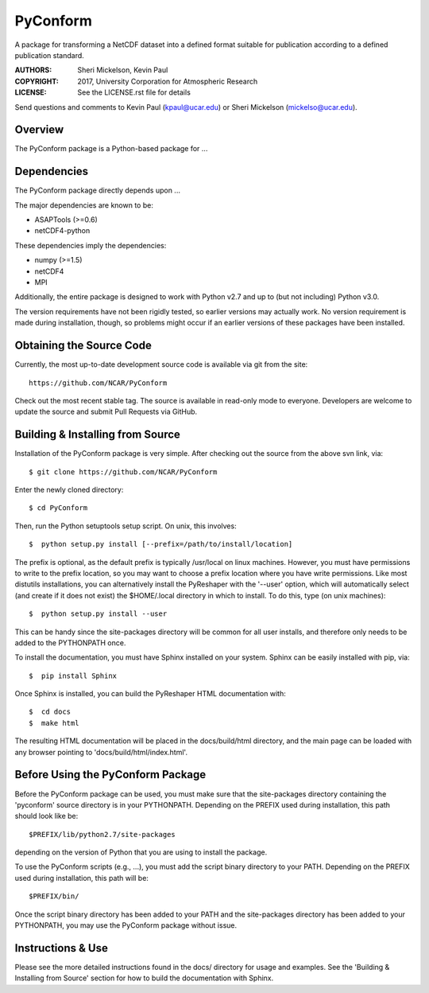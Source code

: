 PyConform
=========

A package for transforming a NetCDF dataset into a defined format 
suitable for publication according to a defined publication standard.

:AUTHORS: Sheri Mickelson, Kevin Paul
:COPYRIGHT: 2017, University Corporation for Atmospheric Research
:LICENSE: See the LICENSE.rst file for details

Send questions and comments to Kevin Paul (kpaul@ucar.edu) or
Sheri Mickelson (mickelso@ucar.edu).


Overview
--------

The PyConform package is a Python-based package for ...


Dependencies
------------

The PyConform package directly depends upon ...

The major dependencies are known to be:

* ASAPTools (>=0.6)
* netCDF4-python

These dependencies imply the dependencies:

* numpy (>=1.5)
* netCDF4
* MPI

Additionally, the entire package is designed to work with Python v2.7 and up
to (but not including) Python v3.0.

The version requirements have not been rigidly tested, so earlier versions
may actually work.  No version requirement is made during installation, though,
so problems might occur if an earlier versions of these packages have been
installed.


Obtaining the Source Code
-------------------------

Currently, the most up-to-date development source code is available
via git from the site::

    https://github.com/NCAR/PyConform

Check out the most recent stable tag.  The source is available in
read-only mode to everyone.  Developers are welcome to update the source
and submit Pull Requests via GitHub.


Building & Installing from Source
---------------------------------

Installation of the PyConform package is very simple.  After checking out the source
from the above svn link, via::

    $ git clone https://github.com/NCAR/PyConform

Enter the newly cloned directory::

    $ cd PyConform

Then, run the Python setuptools setup script.  On unix, this involves::

    $  python setup.py install [--prefix=/path/to/install/location]

The prefix is optional, as the default prefix is typically /usr/local on
linux machines.  However, you must have permissions to write to the prefix
location, so you may want to choose a prefix location where you have write
permissions.  Like most distutils installations, you can alternatively
install the PyReshaper with the '--user' option, which will automatically
select (and create if it does not exist) the $HOME/.local directory in which
to install.  To do this, type (on unix machines)::

    $  python setup.py install --user

This can be handy since the site-packages directory will be common for all
user installs, and therefore only needs to be added to the PYTHONPATH once.

To install the documentation, you must have Sphinx installed on your system.
Sphinx can be easily installed with pip, via::

    $  pip install Sphinx

Once Sphinx is installed, you can build the PyReshaper HTML documentation
with::

    $  cd docs
    $  make html

The resulting HTML documentation will be placed in the docs/build/html
directory, and the main page can be loaded with any browser pointing to
'docs/build/html/index.html'.


Before Using the PyConform Package
----------------------------------

Before the PyConform package can be used, you must make sure that the
site-packages directory containing the 'pyconform' source directory is in
your PYTHONPATH.  Depending on the PREFIX used during installation, this
path should look like be::

    $PREFIX/lib/python2.7/site-packages

depending on the version of Python that you
are using to install the package.

To use the PyConform scripts (e.g., ...), you must add the
script binary directory to your PATH.  Depending on the PREFIX used during
installation, this path will be::

    $PREFIX/bin/

Once the script binary directory has been added to your PATH and the
site-packages directory has been added to your PYTHONPATH, you may use the
PyConform package without issue.


Instructions & Use
------------------

Please see the more detailed instructions found in the docs/ directory for
usage and examples.  See the 'Building & Installing from Source' section
for how to build the documentation with Sphinx.

